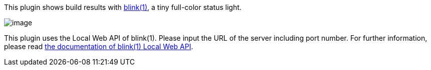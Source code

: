 [.conf-macro .output-inline]#This plugin shows build results with
http://thingm.com/products/blink-1.html[blink(1)], a tiny full-color
status light.#

[.confluence-embedded-file-wrapper]#image:docs/images/blink_colors.jpg[image]#

This plugin uses the Local Web API of blink(1). Please input the URL of
the server including port number. For further information, please
read https://github.com/todbot/blink1/tree/master/docs[the documentation
of blink(1) Local Web API].
